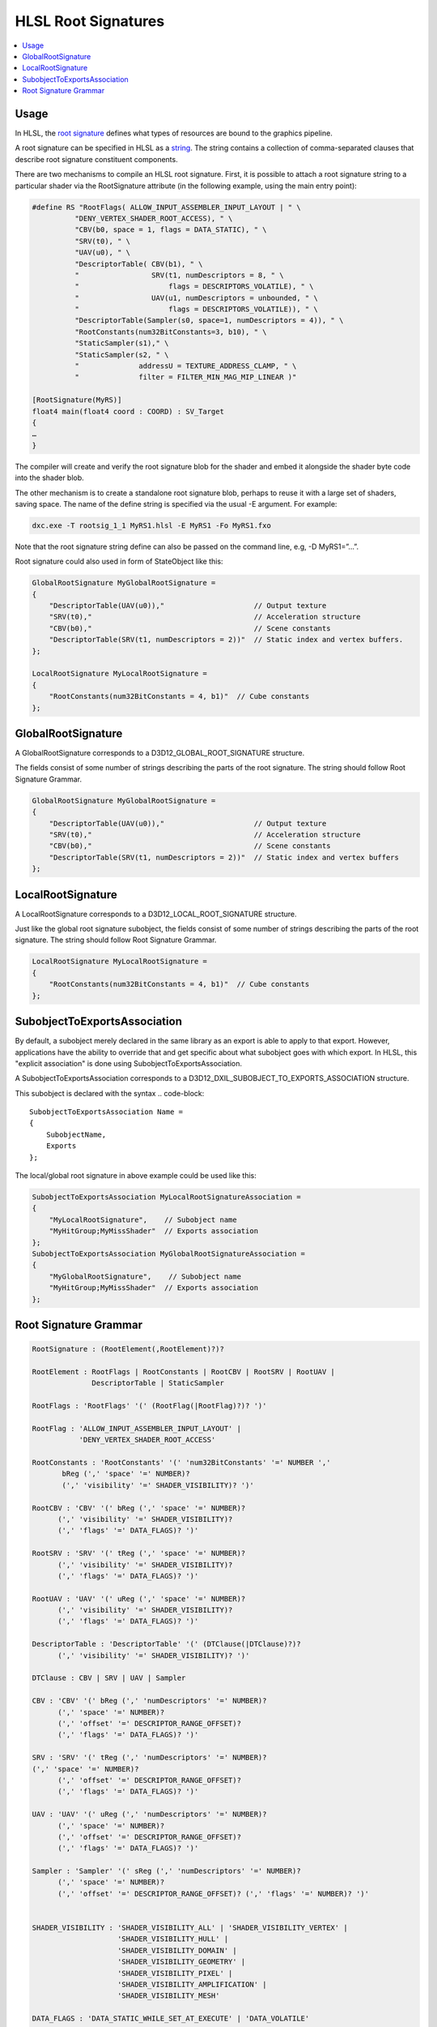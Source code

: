 ====================
HLSL Root Signatures
====================

.. contents::
   :local:

Usage
=====

In HLSL, the `root signature
<https://learn.microsoft.com/en-us/windows/win32/direct3d12/root-signatures>`_
defines what types of resources are bound to the graphics pipeline.

A root signature can be specified in HLSL as a `string
<https://learn.microsoft.com/en-us/windows/win32/direct3d12/specifying-root-signatures-in-hlsl#an-example-hlsl-root-signature>`_.
The string contains a collection of comma-separated clauses that describe root
signature constituent components.

There are two mechanisms to compile an HLSL root signature. First, it is
possible to attach a root signature string to a particular shader via the
RootSignature attribute (in the following example, using the main entry
point):

.. code-block::

    #define RS "RootFlags( ALLOW_INPUT_ASSEMBLER_INPUT_LAYOUT | " \
              "DENY_VERTEX_SHADER_ROOT_ACCESS), " \
              "CBV(b0, space = 1, flags = DATA_STATIC), " \
              "SRV(t0), " \
              "UAV(u0), " \
              "DescriptorTable( CBV(b1), " \
              "                 SRV(t1, numDescriptors = 8, " \
              "                     flags = DESCRIPTORS_VOLATILE), " \
              "                 UAV(u1, numDescriptors = unbounded, " \
              "                     flags = DESCRIPTORS_VOLATILE)), " \
              "DescriptorTable(Sampler(s0, space=1, numDescriptors = 4)), " \
              "RootConstants(num32BitConstants=3, b10), " \
              "StaticSampler(s1)," \
              "StaticSampler(s2, " \
              "              addressU = TEXTURE_ADDRESS_CLAMP, " \
              "              filter = FILTER_MIN_MAG_MIP_LINEAR )"

    [RootSignature(MyRS)]
    float4 main(float4 coord : COORD) : SV_Target
    {
    …
    }

The compiler will create and verify the root signature blob for the shader and
embed it alongside the shader byte code into the shader blob.

The other mechanism is to create a standalone root signature blob, perhaps to
reuse it with a large set of shaders, saving space. The name of the define
string is specified via the usual -E argument. For example:

.. code-block:: sh

  dxc.exe -T rootsig_1_1 MyRS1.hlsl -E MyRS1 -Fo MyRS1.fxo

Note that the root signature string define can also be passed on the command
line, e.g, -D MyRS1=”…”.

Root signature could also used in form of StateObject like this:

.. code-block::

  GlobalRootSignature MyGlobalRootSignature =
  {
      "DescriptorTable(UAV(u0)),"                     // Output texture
      "SRV(t0),"                                      // Acceleration structure
      "CBV(b0),"                                      // Scene constants
      "DescriptorTable(SRV(t1, numDescriptors = 2))"  // Static index and vertex buffers.
  };

  LocalRootSignature MyLocalRootSignature =
  {
      "RootConstants(num32BitConstants = 4, b1)"  // Cube constants
  };



GlobalRootSignature
===================

A GlobalRootSignature corresponds to a D3D12_GLOBAL_ROOT_SIGNATURE structure.

The fields consist of some number of strings describing the parts of the root signature.
The string should follow Root Signature Grammar.

.. code-block::

  GlobalRootSignature MyGlobalRootSignature =
  {
      "DescriptorTable(UAV(u0)),"                     // Output texture
      "SRV(t0),"                                      // Acceleration structure
      "CBV(b0),"                                      // Scene constants
      "DescriptorTable(SRV(t1, numDescriptors = 2))"  // Static index and vertex buffers
  };


LocalRootSignature
==================

A LocalRootSignature corresponds to a D3D12_LOCAL_ROOT_SIGNATURE structure.

Just like the global root signature subobject, the fields consist of some
number of strings describing the parts of the root signature.
The string should follow Root Signature Grammar.

.. code-block::

  LocalRootSignature MyLocalRootSignature =
  {
      "RootConstants(num32BitConstants = 4, b1)"  // Cube constants
  };


SubobjectToExportsAssociation
=============================

By default, a subobject merely declared in the same library as an export is
able to apply to that export.
However, applications have the ability to override that and get specific about
what subobject goes with which export. In HLSL, this "explicit association" is
done using SubobjectToExportsAssociation.

A SubobjectToExportsAssociation corresponds to a
D3D12_DXIL_SUBOBJECT_TO_EXPORTS_ASSOCIATION structure.

This subobject is declared with the syntax
.. code-block::

  SubobjectToExportsAssociation Name =
  {
      SubobjectName,
      Exports
  };

The local/global root signature in above example could be used like this:

.. code-block::

  SubobjectToExportsAssociation MyLocalRootSignatureAssociation =
  {
      "MyLocalRootSignature",    // Subobject name
      "MyHitGroup;MyMissShader"  // Exports association
  };
  SubobjectToExportsAssociation MyGlobalRootSignatureAssociation =
  {
      "MyGlobalRootSignature",    // Subobject name
      "MyHitGroup;MyMissShader"  // Exports association
  };


Root Signature Grammar
======================

.. code-block:: peg

    RootSignature : (RootElement(,RootElement)?)?

    RootElement : RootFlags | RootConstants | RootCBV | RootSRV | RootUAV |
                  DescriptorTable | StaticSampler

    RootFlags : 'RootFlags' '(' (RootFlag(|RootFlag)?)? ')'

    RootFlag : 'ALLOW_INPUT_ASSEMBLER_INPUT_LAYOUT' |
               'DENY_VERTEX_SHADER_ROOT_ACCESS'

    RootConstants : 'RootConstants' '(' 'num32BitConstants' '=' NUMBER ','
           bReg (',' 'space' '=' NUMBER)?
           (',' 'visibility' '=' SHADER_VISIBILITY)? ')'

    RootCBV : 'CBV' '(' bReg (',' 'space' '=' NUMBER)?
          (',' 'visibility' '=' SHADER_VISIBILITY)?
          (',' 'flags' '=' DATA_FLAGS)? ')'

    RootSRV : 'SRV' '(' tReg (',' 'space' '=' NUMBER)?
          (',' 'visibility' '=' SHADER_VISIBILITY)?
          (',' 'flags' '=' DATA_FLAGS)? ')'

    RootUAV : 'UAV' '(' uReg (',' 'space' '=' NUMBER)?
          (',' 'visibility' '=' SHADER_VISIBILITY)?
          (',' 'flags' '=' DATA_FLAGS)? ')'

    DescriptorTable : 'DescriptorTable' '(' (DTClause(|DTClause)?)?
          (',' 'visibility' '=' SHADER_VISIBILITY)? ')'

    DTClause : CBV | SRV | UAV | Sampler

    CBV : 'CBV' '(' bReg (',' 'numDescriptors' '=' NUMBER)?
          (',' 'space' '=' NUMBER)?
          (',' 'offset' '=' DESCRIPTOR_RANGE_OFFSET)?
          (',' 'flags' '=' DATA_FLAGS)? ')'

    SRV : 'SRV' '(' tReg (',' 'numDescriptors' '=' NUMBER)?
    (',' 'space' '=' NUMBER)?
          (',' 'offset' '=' DESCRIPTOR_RANGE_OFFSET)?
          (',' 'flags' '=' DATA_FLAGS)? ')'

    UAV : 'UAV' '(' uReg (',' 'numDescriptors' '=' NUMBER)?
          (',' 'space' '=' NUMBER)?
          (',' 'offset' '=' DESCRIPTOR_RANGE_OFFSET)?
          (',' 'flags' '=' DATA_FLAGS)? ')'

    Sampler : 'Sampler' '(' sReg (',' 'numDescriptors' '=' NUMBER)?
          (',' 'space' '=' NUMBER)?
          (',' 'offset' '=' DESCRIPTOR_RANGE_OFFSET)? (',' 'flags' '=' NUMBER)? ')'


    SHADER_VISIBILITY : 'SHADER_VISIBILITY_ALL' | 'SHADER_VISIBILITY_VERTEX' |
                        'SHADER_VISIBILITY_HULL' |
                        'SHADER_VISIBILITY_DOMAIN' |
                        'SHADER_VISIBILITY_GEOMETRY' |
                        'SHADER_VISIBILITY_PIXEL' |
                        'SHADER_VISIBILITY_AMPLIFICATION' |
                        'SHADER_VISIBILITY_MESH'

    DATA_FLAGS : 'DATA_STATIC_WHILE_SET_AT_EXECUTE' | 'DATA_VOLATILE'

    DESCRIPTOR_RANGE_OFFSET : 'DESCRIPTOR_RANGE_OFFSET_APPEND' | NUMBER

    StaticSampler : 'StaticSampler' '(' sReg (',' 'filter' '=' FILTER)?
             (',' 'addressU' '=' TEXTURE_ADDRESS)?
             (',' 'addressV' '=' TEXTURE_ADDRESS)?
             (',' 'addressW' '=' TEXTURE_ADDRESS)?
             (',' 'mipLODBias' '=' NUMBER)?
             (',' 'maxAnisotropy' '=' NUMBER)?
             (',' 'comparisonFunc' '=' COMPARISON_FUNC)?
             (',' 'borderColor' '=' STATIC_BORDER_COLOR)?
             (',' 'minLOD' '=' NUMBER)?
             (',' 'maxLOD' '=' NUMBER)? (',' 'space' '=' NUMBER)?
             (',' 'visibility' '=' SHADER_VISIBILITY)? ')'

    bReg : 'b' NUMBER

    tReg : 't' NUMBER

    uReg : 'u' NUMBER

    sReg : 's' NUMBER

    FILTER : 'FILTER_MIN_MAG_MIP_POINT' |
             'FILTER_MIN_MAG_POINT_MIP_LINEAR' |
             'FILTER_MIN_POINT_MAG_LINEAR_MIP_POINT' |
             'FILTER_MIN_POINT_MAG_MIP_LINEAR' |
             'FILTER_MIN_LINEAR_MAG_MIP_POINT' |
             'FILTER_MIN_LINEAR_MAG_POINT_MIP_LINEAR' |
             'FILTER_MIN_MAG_LINEAR_MIP_POINT' |
             'FILTER_MIN_MAG_MIP_LINEAR' |
             'FILTER_ANISOTROPIC' |
             'FILTER_COMPARISON_MIN_MAG_MIP_POINT' |
             'FILTER_COMPARISON_MIN_MAG_POINT_MIP_LINEAR' |
             'FILTER_COMPARISON_MIN_POINT_MAG_LINEAR_MIP_POINT' |
             'FILTER_COMPARISON_MIN_POINT_MAG_MIP_LINEAR' |
             'FILTER_COMPARISON_MIN_LINEAR_MAG_MIP_POINT' |
             'FILTER_COMPARISON_MIN_LINEAR_MAG_POINT_MIP_LINEAR' |
             'FILTER_COMPARISON_MIN_MAG_LINEAR_MIP_POINT' |
             'FILTER_COMPARISON_MIN_MAG_MIP_LINEAR' |
             'FILTER_COMPARISON_ANISOTROPIC' |
             'FILTER_MINIMUM_MIN_MAG_MIP_POINT' |
             'FILTER_MINIMUM_MIN_MAG_POINT_MIP_LINEAR' |
             'FILTER_MINIMUM_MIN_POINT_MAG_LINEAR_MIP_POINT' |
             'FILTER_MINIMUM_MIN_POINT_MAG_MIP_LINEAR' |
             'FILTER_MINIMUM_MIN_LINEAR_MAG_MIP_POINT' |
             'FILTER_MINIMUM_MIN_LINEAR_MAG_POINT_MIP_LINEAR' |
             'FILTER_MINIMUM_MIN_MAG_LINEAR_MIP_POINT' |
             'FILTER_MINIMUM_MIN_MAG_MIP_LINEAR' |
             'FILTER_MINIMUM_ANISOTROPIC' |
             'FILTER_MAXIMUM_MIN_MAG_MIP_POINT' |
             'FILTER_MAXIMUM_MIN_MAG_POINT_MIP_LINEAR' |
             'FILTER_MAXIMUM_MIN_POINT_MAG_LINEAR_MIP_POINT' |
             'FILTER_MAXIMUM_MIN_POINT_MAG_MIP_LINEAR' |
             'FILTER_MAXIMUM_MIN_LINEAR_MAG_MIP_POINT' |
             'FILTER_MAXIMUM_MIN_LINEAR_MAG_POINT_MIP_LINEAR' |
             'FILTER_MAXIMUM_MIN_MAG_LINEAR_MIP_POINT' |
             'FILTER_MAXIMUM_MIN_MAG_MIP_LINEAR' |
             'FILTER_MAXIMUM_ANISOTROPIC'

    TEXTURE_ADDRESS : 'TEXTURE_ADDRESS_WRAP' |
                      'TEXTURE_ADDRESS_MIRROR' | 'TEXTURE_ADDRESS_CLAMP' |
                      'TEXTURE_ADDRESS_BORDER' | 'TEXTURE_ADDRESS_MIRROR_ONCE'

    COMPARISON_FUNC : 'COMPARISON_NEVER' | 'COMPARISON_LESS' |
                      'COMPARISON_EQUAL' | 'COMPARISON_LESS_EQUAL' |
                      'COMPARISON_GREATER' | 'COMPARISON_NOT_EQUAL' |
                      'COMPARISON_GREATER_EQUAL' | 'COMPARISON_ALWAYS'

    STATIC_BORDER_COLOR : 'STATIC_BORDER_COLOR_TRANSPARENT_BLACK' |
                          'STATIC_BORDER_COLOR_OPAQUE_BLACK' |
                          'STATIC_BORDER_COLOR_OPAQUE_WHITE'

